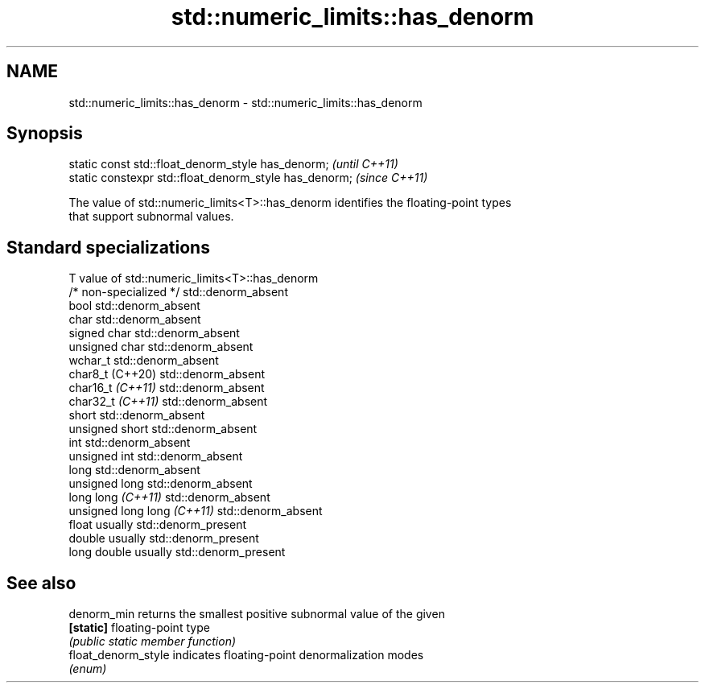 .TH std::numeric_limits::has_denorm 3 "2022.07.31" "http://cppreference.com" "C++ Standard Libary"
.SH NAME
std::numeric_limits::has_denorm \- std::numeric_limits::has_denorm

.SH Synopsis
   static const std::float_denorm_style has_denorm;      \fI(until C++11)\fP
   static constexpr std::float_denorm_style has_denorm;  \fI(since C++11)\fP

   The value of std::numeric_limits<T>::has_denorm identifies the floating-point types
   that support subnormal values.

.SH Standard specializations

   T                          value of std::numeric_limits<T>::has_denorm
   /* non-specialized */      std::denorm_absent
   bool                       std::denorm_absent
   char                       std::denorm_absent
   signed char                std::denorm_absent
   unsigned char              std::denorm_absent
   wchar_t                    std::denorm_absent
   char8_t (C++20)            std::denorm_absent
   char16_t \fI(C++11)\fP           std::denorm_absent
   char32_t \fI(C++11)\fP           std::denorm_absent
   short                      std::denorm_absent
   unsigned short             std::denorm_absent
   int                        std::denorm_absent
   unsigned int               std::denorm_absent
   long                       std::denorm_absent
   unsigned long              std::denorm_absent
   long long \fI(C++11)\fP          std::denorm_absent
   unsigned long long \fI(C++11)\fP std::denorm_absent
   float                      usually std::denorm_present
   double                     usually std::denorm_present
   long double                usually std::denorm_present

.SH See also

   denorm_min         returns the smallest positive subnormal value of the given
   \fB[static]\fP           floating-point type
                      \fI(public static member function)\fP
   float_denorm_style indicates floating-point denormalization modes
                      \fI(enum)\fP
